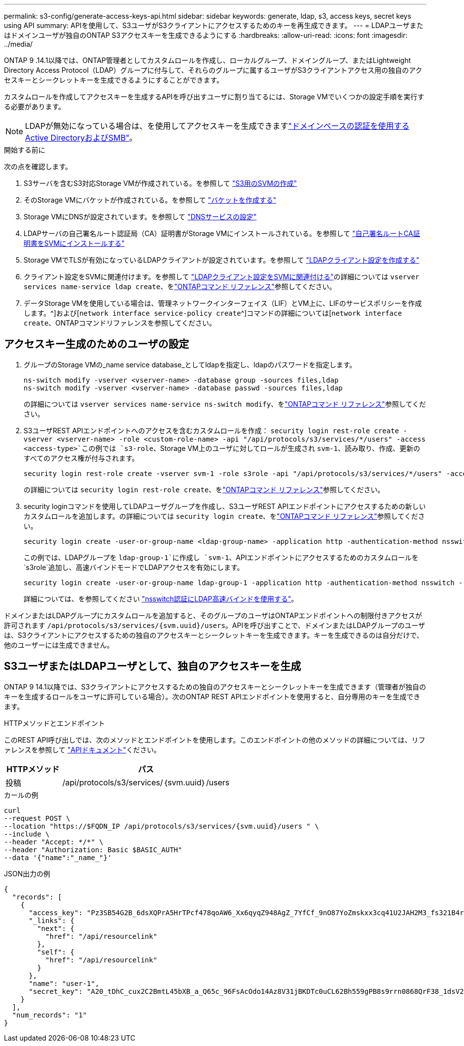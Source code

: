 ---
permalink: s3-config/generate-access-keys-api.html 
sidebar: sidebar 
keywords: generate, ldap, s3, access keys, secret keys using API 
summary: APIを使用して、S3ユーザがS3クライアントにアクセスするためのキーを再生成できます。 
---
= LDAPユーザまたはドメインユーザが独自のONTAP S3アクセスキーを生成できるようにする
:hardbreaks:
:allow-uri-read: 
:icons: font
:imagesdir: ../media/


[role="lead"]
ONTAP 9 .14.1以降では、ONTAP管理者としてカスタムロールを作成し、ローカルグループ、ドメイングループ、またはLightweight Directory Access Protocol（LDAP）グループに付与して、それらのグループに属するユーザがS3クライアントアクセス用の独自のアクセスキーとシークレットキーを生成できるようにすることができます。

カスタムロールを作成してアクセスキーを生成するAPIを呼び出すユーザに割り当てるには、Storage VMでいくつかの設定手順を実行する必要があります。


NOTE: LDAPが無効になっている場合は、を使用してアクセスキーを生成できますlink:../smb-config/create-server-active-directory-domain-task.html["ドメインベースの認証を使用するActive DirectoryおよびSMB"]。

.開始する前に
次の点を確認します。

. S3サーバを含むS3対応Storage VMが作成されている。を参照して link:../s3-config/create-svm-s3-task.html["S3用のSVMの作成"]
. そのStorage VMにバケットが作成されている。を参照して link:../s3-config/create-bucket-task.html["バケットを作成する"]
. Storage VMにDNSが設定されています。を参照して link:../networking/configure_dns_services_manual.html["DNSサービスの設定"]
. LDAPサーバの自己署名ルート認証局（CA）証明書がStorage VMにインストールされている。を参照して link:../nfs-config/install-self-signed-root-ca-certificate-svm-task.html["自己署名ルートCA証明書をSVMにインストールする"]
. Storage VMでTLSが有効になっているLDAPクライアントが設定されています。を参照して link:../nfs-config/create-ldap-client-config-task.html["LDAPクライアント設定を作成する"]
. クライアント設定をSVMに関連付けます。を参照して link:../nfs-config/enable-ldap-svms-task.html["LDAPクライアント設定をSVMに関連付ける"]の詳細については `vserver services name-service ldap create`、をlink:https://docs.netapp.com/us-en/ontap-cli//vserver-services-name-service-ldap-create.html["ONTAPコマンド リファレンス"^]参照してください。
. データStorage VMを使用している場合は、管理ネットワークインターフェイス（LIF）とVM上に、LIFのサービスポリシーを作成します。^]および[`network interface service-policy create`^]コマンドの詳細については[`network interface create`、ONTAPコマンドリファレンスを参照してください。




== アクセスキー生成のためのユーザの設定

. グループのStorage VMの_name service database_としてldapを指定し、ldapのパスワードを指定します。
+
[listing]
----
ns-switch modify -vserver <vserver-name> -database group -sources files,ldap
ns-switch modify -vserver <vserver-name> -database passwd -sources files,ldap
----
+
の詳細については `vserver services name-service ns-switch modify`、をlink:https://docs.netapp.com/us-en/ontap-cli/vserver-services-name-service-ns-switch-modify.html["ONTAPコマンド リファレンス"^]参照してください。

. S3ユーザREST APIエンドポイントへのアクセスを含むカスタムロールを作成：
`security login rest-role create -vserver <vserver-name> -role <custom-role-name> -api "/api/protocols/s3/services/*/users" -access <access-type>`この例では `s3-role`、Storage VM上のユーザに対してロールが生成され `svm-1`、読み取り、作成、更新のすべてのアクセス権が付与されます。
+
[listing]
----
security login rest-role create -vserver svm-1 -role s3role -api "/api/protocols/s3/services/*/users" -access all
----
+
の詳細については `security login rest-role create`、をlink:https://docs.netapp.com/us-en/ontap-cli/security-login-rest-role-create.html["ONTAPコマンド リファレンス"^]参照してください。

. security loginコマンドを使用してLDAPユーザグループを作成し、S3ユーザREST APIエンドポイントにアクセスするための新しいカスタムロールを追加します。の詳細については `security login create`、をlink:https://docs.netapp.com/us-en/ontap-cli//security-login-create.html["ONTAPコマンド リファレンス"^]参照してください。
+
[listing]
----
security login create -user-or-group-name <ldap-group-name> -application http -authentication-method nsswitch -role <custom-role-name> -is-ns-switch-group yes
----
+
この例では、LDAPグループを `ldap-group-1`に作成し `svm-1`、APIエンドポイントにアクセスするためのカスタムロールを `s3role`追加し、高速バインドモードでLDAPアクセスを有効にします。

+
[listing]
----
security login create -user-or-group-name ldap-group-1 -application http -authentication-method nsswitch -role s3role -is-ns-switch-group yes -second-authentication-method none -vserver svm-1 -is-ldap-fastbind yes
----
+
詳細については、を参照してください link:../nfs-admin/ldap-fast-bind-nsswitch-authentication-task.html["nsswitch認証にLDAP高速バインドを使用する"]。



ドメインまたはLDAPグループにカスタムロールを追加すると、そのグループのユーザはONTAPエンドポイントへの制限付きアクセスが許可されます `/api/protocols/s3/services/{svm.uuid}/users`。APIを呼び出すことで、ドメインまたはLDAPグループのユーザは、S3クライアントにアクセスするための独自のアクセスキーとシークレットキーを生成できます。キーを生成できるのは自分だけで、他のユーザーには生成できません。



== S3ユーザまたはLDAPユーザとして、独自のアクセスキーを生成

ONTAP 9 14.1以降では、S3クライアントにアクセスするための独自のアクセスキーとシークレットキーを生成できます（管理者が独自のキーを生成するロールをユーザに許可している場合）。次のONTAP REST APIエンドポイントを使用すると、自分専用のキーを生成できます。

.HTTPメソッドとエンドポイント
このREST API呼び出しでは、次のメソッドとエンドポイントを使用します。このエンドポイントの他のメソッドの詳細については、リファレンスを参照して https://docs.netapp.com/us-en/ontap-automation/reference/api_reference.html#access-a-copy-of-the-ontap-rest-api-reference-documentation["APIドキュメント"]ください。

[cols="25,75"]
|===
| HTTPメソッド | パス 


| 投稿 | /api/protocols/s3/services/｛svm.uuid｝/users 
|===
.カールの例
[source, curl]
----
curl
--request POST \
--location "https://$FQDN_IP /api/protocols/s3/services/{svm.uuid}/users " \
--include \
--header "Accept: */*" \
--header "Authorization: Basic $BASIC_AUTH"
--data '{"name":"_name_"}'
----
.JSON出力の例
[listing]
----
{
  "records": [
    {
      "access_key": "Pz3SB54G2B_6dsXQPrA5HrTPcf478qoAW6_Xx6qyqZ948AgZ_7YfCf_9nO87YoZmskxx3cq41U2JAH2M3_fs321B4rkzS3a_oC5_8u7D8j_45N8OsBCBPWGD_1d_ccfq",
      "_links": {
        "next": {
          "href": "/api/resourcelink"
        },
        "self": {
          "href": "/api/resourcelink"
        }
      },
      "name": "user-1",
      "secret_key": "A20_tDhC_cux2C2BmtL45bXB_a_Q65c_96FsAcOdo14Az8V31jBKDTc0uCL62Bh559gPB8s9rrn0868QrF38_1dsV2u1_9H2tSf3qQ5xp9NT259C6z_GiZQ883Qn63X1"
    }
  ],
  "num_records": "1"
}

----